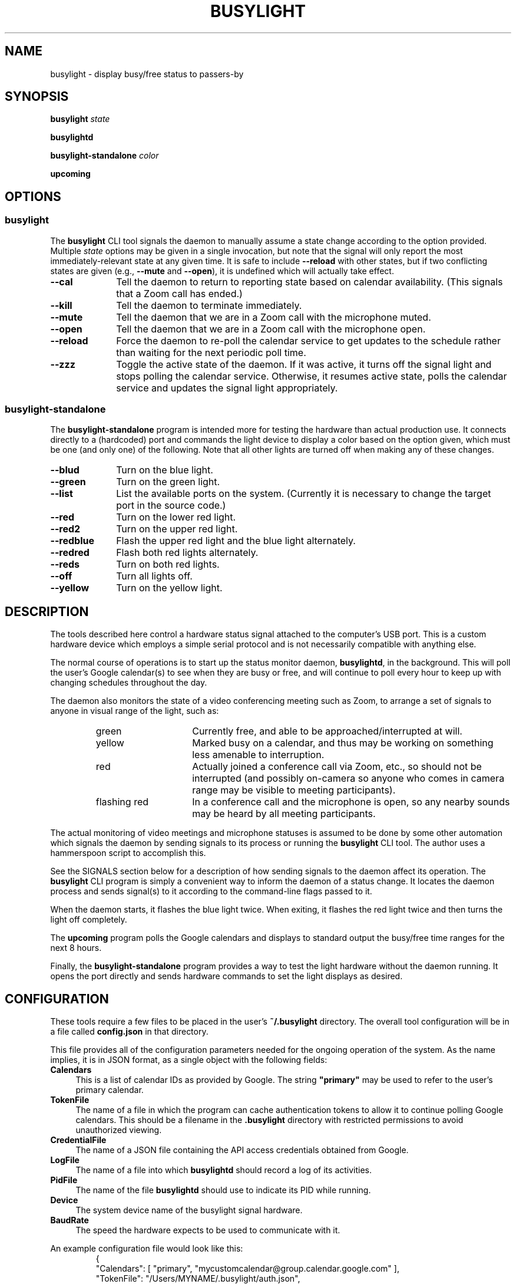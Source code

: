 .TH BUSYLIGHT 1 1.0 26-Jan-2021 "User Commands"
.SH NAME
busylight \- display busy/free status to passers-by
.SH SYNOPSIS
.B busylight
.I state
.LP
.B busylightd
.LP
.B busylight-standalone
.I color
.LP
.B upcoming
.SH OPTIONS
.SS busylight
.LP
The
.B busylight
CLI tool signals the daemon to manually assume a state change according to the option provided. Multiple
.I state
options may be given in a single invocation, but note that the signal will only report the most
immediately-relevant state at any given time. It is safe to include
.B \-\-reload
with other states, but if two conflicting states are given (e.g.,
.B \-\-mute
and
.BR \-\-open ),
it is undefined which will actually take effect.
.TP 10
.B \-\-cal
Tell the daemon to return to reporting state based on calendar availability. (This signals that a Zoom call
has ended.)
.TP
.B \-\-kill
Tell the daemon to terminate immediately.
.TP
.B \-\-mute
Tell the daemon that we are in a Zoom call with the microphone muted.
.TP
.B \-\-open
Tell the daemon that we are in a Zoom call with the microphone open.
.TP
.B \-\-reload
Force the daemon to re-poll the calendar service to get updates to the schedule rather than waiting for the
next periodic poll time.
.TP
.B \-\-zzz
Toggle the active state of the daemon. If it was active, it turns off the signal light and stops polling the calendar service.
Otherwise, it resumes active state, polls the calendar service and updates the signal light appropriately.
.SS busylight-standalone
.LP
The
.B busylight-standalone
program is intended more for testing the hardware than actual production use. It connects directly to
a (hardcoded) port and commands the light device to display a color based on the option given, which must be one
(and only one) of the following. Note that all other lights are turned off when making any of these changes.
.TP 10
.B \-\-blud
Turn on the blue light.
.TP
.B \-\-green
Turn on the green light.
.TP
.B \-\-list
List the available ports on the system. (Currently it is necessary to change the target port in the source code.)
.TP
.B \-\-red
Turn on the lower red light.
.TP
.B \-\-red2
Turn on the upper red light.
.TP
.B \-\-redblue
Flash the upper red light and the blue light alternately.
.TP
.B \-\-redred
Flash both red lights alternately.
.TP
.B \-\-reds
Turn on both red lights.
.TP
.B \-\-off
Turn all lights off.
.TP
.B \-\-yellow
Turn on the yellow light.
.SH DESCRIPTION
.LP
The tools described here control a hardware status signal attached to the computer's USB port.
This is a custom hardware device which employs a simple serial protocol and is not necessarily compatible
with anything else.
.LP
The normal course of operations is to start up the status monitor daemon,
.BR busylightd ,
in the background. This will poll the user's Google calendar(s) to see when they are busy or free, and will
continue to poll every hour to keep up with changing schedules throughout the day.
.LP
The daemon also monitors the state of a video conferencing meeting such as Zoom, to arrange a set of signals
to anyone in visual range of the light, such as:
.RS
.TP 15
green
Currently free, and able to be approached/interrupted at will.
.TP
yellow
Marked busy on a calendar, and thus may be working on something less amenable to interruption.
.TP
red
Actually joined a conference call via Zoom, etc., so should not be interrupted (and possibly on-camera so anyone
who comes in camera range may be visible to meeting participants).
.TP
flashing red
In a conference call and the microphone is open, so any nearby sounds may be heard by all meeting participants.
.RE
.LP
The actual monitoring of video meetings and microphone statuses is assumed to be done by some other automation
which signals the daemon by sending signals to its process or running the
.B busylight
CLI tool. The author uses a hammerspoon script to accomplish this.
.LP
See the SIGNALS section below for a description of how sending signals to the daemon affect its operation.
The
.B busylight
CLI program is simply a convenient way to inform the daemon of a status change. It locates the daemon process and sends
signal(s) to it according to the command-line flags passed to it.
.LP
When the daemon starts, it flashes the blue light twice. When exiting, it flashes the red light twice
and then turns the light off completely.
.LP
The
.B upcoming
program polls the Google calendars and displays to standard output the busy/free time ranges for the next
8 hours.
.LP
Finally, the
.B busylight-standalone
program provides a way to test the light hardware without the daemon running. It opens the port directly
and sends hardware commands to set the light displays as desired.
.SH CONFIGURATION
.LP
These tools require a few files to be placed in the user's
.B ~/.busylight
directory. The overall tool configuration will be in a file called
.B config.json
in that directory.
.LP
This file provides all of the configuration parameters needed for the ongoing operation of the system.
As the name implies, it is in JSON format, as a single object with the following fields:
.TP 4
.B Calendars
This is a list of calendar IDs as provided by Google. The string
.B "\[dq]primary\[dq]"
may be used to refer to the user's primary calendar.
.TP
.B "TokenFile"
The name of a file in which the program can cache authentication tokens to allow it to continue
polling Google calendars. This should be a filename in the 
.B .busylight
directory with restricted permissions to avoid unauthorized viewing.
.TP
.B "CredentialFile"
The name of a JSON file containing the API access credentials obtained from Google.
.TP
.B "LogFile"
The name of a file into which 
.B busylightd
should record a log of its activities.
.TP
.B "PidFile"
The name of the file
.B busylightd
should use to indicate its PID while running.
.TP
.B "Device"
The system device name of the busylight signal hardware.
.TP
.B "BaudRate"
The speed the hardware expects to be used to communicate with it.
.LP
An example configuration file would look like this:
.RS
.nf
.na
{
    "Calendars": [ "primary", "mycustomcalendar@group.calendar.google.com" ],
    "TokenFile": "/Users/MYNAME/.busylight/auth.json",
    "CredentialFile": "/Users/MYNAME/.busylight/credentials.json",
    "LogFile": "/Users/MYNAME/.busylight/busylightd.log",
    "PidFile": "/Users/MYNAME/.busylight/busylightd.pid",
    "Device":  "/dev/tty.usbmodem2101",
    "BaudRate": 9600
}
.ad
.fi
.RE
.SH AUTHENTICATING
.LP
In order to use the daemon to query Google calendar busy/free times, you first need to obtain an API key from Google.
This will go in your
.B ~/.busylight/credentials.json
file (or whatever you named it in
.BR ~/.busylight/config.json ).
An example of this file is:
.RS
.nf
.na
{
   "installed" : {
      "client_id": "...",
      "project_id": "...",
      "auth_uri": "https://accounts.google.com/o/oauth2/auth",
      "token_uri": "https://oauth2.googleapis.com/token",
      "auth_provider_x509_cert_url": "https://www.googleapis.com/oauth2/v1/certs",
      "client_secret":"...",
      "redirect_uris": ["urn:ietf:wg:oauth:2.0:oob","http://localhost"]
   }
}
.ad
.fi
.RE
.LP
Next, you will need to manually authenticate to Google once before the daemon can continue
to poll the calendar API on its own. To do this, run the
.B upcoming
program. If you already have valid access tokens cached, it will simply report your busy/free
times for the next 8 hours. Otherwise, it will print a lengthy URL on its standard output and wait
for your response.
.LP
Copy that URL into a web browser. This will take you to Google where it will ask you to log in to
the Google account whose calendars you wish to have monitored. You will also be asked if you are
sure you want to give permissions to the app to have acceess to all of your calendars. If you agree,
Google will give you an access token string.
.LP
Copy that string and paste it into the terminal where you are running
.B upcoming
so it is sent to 
.BR upcoming 's
standard input and press the return key.
.LP
This will authorize the client to access the calendar API, so
.B upcoming
will then print out its report of your upcoming appointment times. But in doing so it will also
have cached your authentication token in the 
.B ~/.busylight/auth.json
file (or whatever you named it in
.BR config.json ),
so the programs documented here may freely poll the calendar service using that token.
.LP
If the busylight tools suddenly stop being able to access the calendar, simply delete the
.B auth.json
file and repeat this process to get a new token cached.
.SS "Security Implications"
.LP
Protect the data in the
.B auth.json
file carefully. Any program with access to that data will have full rights to view and modify your Google calendars.
.LP
When you no longer wish to authorize these tools to access your calendars, you may go into your Google
account settings on Google's website to revoke that authorization.
.SH SIGNALS
.LP
The 
.B busylightd
daemon responds to the following signals:
.TP 9
.B HUP
The video conference call is over. The daemon changes the light signal to reflect the user's
busy/free status as understood from the last poll of the Google calendars.
.TP
.B INFO
The daemon will immediately poll the calendar API instead of waiting for the next scheduled poll time.
This is useful if a last-minute change was made to the calendar. This does not otherwise alter the
periodic polling schedule (e.g., if the daemon is polling at 5 minutes past each hour, and this signal
is received at 3:45, the next poll will still take place at 4:05).
.TP
.B INT
Upon receipt of this signal, the daemon gracefully shuts down and terminates.
.TP
.B USR1
The user is in a video conference with the microphone muted. The light signal is changed to reflect this.
.TP
.B USR2
The user is in a video conference with the microphone open. The light signal is changed to reflect this.
.TP
.B WINCH
Toggle whether the daemon is active or not. This is usually used to mark the start and end of the workday. When active,
the daemon performs all of the functions documented here, polling the Google calendar hourly to pick up any changes
to the schedule. When inactive, the light signal is shut off completely and the daemon stops polling the calendar service.
Upon startup or resuming from inactive state, the daemon will immediately poll the calendar service, and will then
poll again an hour after that, and every hour thereafter.
.SH AUTHOR
.LP
Steve Willoughby 
.I "<steve@alchemy.com>"
.SH BUGS
.LP
The
.B busylight-standalone
program is not intended for production use and thus still has some needed refactoring. In particular, the
device port is hardcoded into it rather than using a configuration file as the other tools do.
